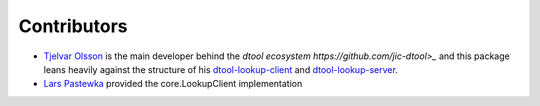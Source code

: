 Contributors
============

- `Tjelvar Olsson <https://github.com/tjelvar-olsson>`_ is the main developer behind the `dtool ecosystem https://github.com/jic-dtool>_` and this package leans heavily against the structure of his `dtool-lookup-client <https://github.com/jic-dtool/dtool-lookup-client>`_ and `dtool-lookup-server <https://github.com/jic-dtool/dtool-lookup-server>`_.
- `Lars Pastewka <https://github.com/pastewka>`_ provided the core.LookupClient implementation
